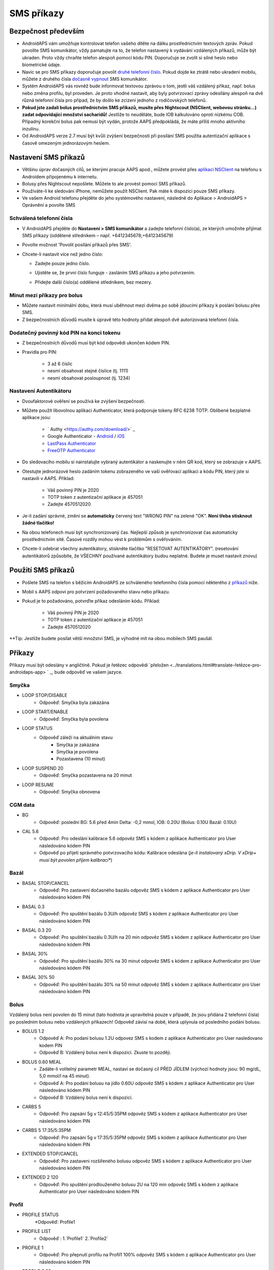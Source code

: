 SMS příkazy
**************************************************
Bezpečnost především
==================================================
* AndroidAPS vám umožňuje kontrolovat telefon vašeho dítěte na dálku prostřednictvím textových zpráv. Pokud povolíte SMS komunikátor, vždy pamatujte na to, že telefon nastavený k vydávání vzdálených příkazů, může být ukraden. Proto vždy chraňte telefon alespoň pomocí kódu PIN. Doporučuje se zvolit si silné heslo nebo biometrické údaje.
* Navíc se pro SMS příkazy doporučuje povolit `druhé telefonní číslo <#autorized-phone-numbers>`_. Pokud dojde ke ztrátě nebo ukradení mobilu, můžete z druhého čísla `dočasně vypnout <#other>`_ SMS komunikátor.
* Systém AndroidAPS vás rovněž bude informovat textovou zprávou o tom, jestli váš vzdálený příkaz, např. bolus nebo změna profilu, byl proveden. Je proto vhodné nastavit, aby byly potvrzovací zprávy odesílány alespoň na dvě různá telefonní čísla pro případ, že by došlo ke zcizení jednoho z rodičovských telefonů.
* **Pokud jste zadali bolus prostřednictvím SMS příkazů, musíte přes Nightscout (NSClient, webovou stránku...) zadat odpovídající množství sacharidů!** Jestliže to neuděláte, bude IOB kalkulováno oproti nízkému COB. Případný korekční bolus pak nemusí být vydán, protože AAPS předpokládá, že máte příliš mnoho aktivního inzulínu.
* Od AndroidAPS verze 2.7 musí být kvůli zvýšení bezpečnosti při posílání SMS použita autentizační aplikace s časově omezeným jednorázovým heslem.

Nastavení SMS příkazů
==================================================

.. image:: ../images/SMSCommandsSetup.png
  :alt: Nastavení SMS příkazů
      
* Většinu úprav dočasných cílů, se kterými pracuje AAPS apod., můžete provést přes `aplikaci NSClient <../Children/Children.html>`_ na telefonu s Androidem připojenému k internetu.
* Bolusy přes Nightscout nepošlete. Můžete to ale provést pomocí SMS příkazů.
* Používáte-li ke sledování iPhone, nemůžete použít NSClient. Pak máte k dispozici pouze SMS příkazy.

* Ve vašem Android telefonu přejděte do jeho systémového nastavení, následně do Aplikace > AndroidAPS > Oprávnění a povolte SMS

Schválená telefonní čísla
-------------------------------------------------
* V AndroidAPS přejděte do **Nastavení > SMS komunikátor** a zadejte telefonní číslo(a), ze kterých umožníte přijímat SMS příkazy (oddělené středníkem – např. +6412345678;+6412345679) 
* Povolte možnost 'Povolit posílání příkazů přes SMS'.
* Chcete-li nastavit více než jedno číslo:

  * Zadejte pouze jedno číslo.
  * Ujistěte se, že první číslo funguje - zasláním SMS příkazu a jeho potvrzením.
  * Přidejte další číslo(a) oddělené středníkem, bez mezery.
  
    .. image:: ../images/SMSCommandsSetupSpace2.png
      :alt: SMS příkazy - nastavení více čísel

Minut mezi příkazy pro bolus
-------------------------------------------------
* Můžete nastavit minimální dobu, která musí uběhnout mezi dvěma po sobě jdoucími příkazy k poslání bolusu přes SMS.
* Z bezpečnostních důvodů musíte k úpravě této hodnoty přidat alespoň dvě autorizovaná telefonní čísla.

Dodatečný povinný kód PIN na konci tokenu
-------------------------------------------------
* Z bezpečnostních důvodů musí být kód odpovědi ukončen kódem PIN.
* Pravidla pro PIN:

   * 3 až 6 číslic
   * nesmí obsahovat stejné číslice (tj. 1111)
   * nesmí obsahovat posloupnost (tj. 1234)

Nastavení Autentikátoru
-------------------------------------------------
* Dvoufaktorové ověření se používá ke zvýšení bezpečnosti.
* Můžete použít libovolnou aplikaci Authenticator, která podporuje tokeny RFC 6238 TOTP. Oblíbené bezplatné aplikace jsou:

   * ` Authy <https://authy.com/download/>` _
   * Google Authenticator - `Android <https://play.google.com/store/apps/details?id=com.google.android.apps.authenticator2>`_ / `iOS <https://apps.apple.com/de/app/google-authenticator/id388497605>`_
   * `LastPass Authenticator <https://lastpass.com/auth/>`_
   * `FreeOTP Authenticator <https://freeotp.github.io/>`_

* Do sledovacího mobilu si nainstalujte vybraný autentikátor a naskenujte v něm QR kod, který se zobrazuje v AAPS.
* Otestujte jednorázové heslo zadáním tokenu zobrazeného ve vaší ověřovací aplikaci a kódu PIN, který jste si nastavili v AAPS. Příklad:

   * Váš povinný PIN je 2020
   * TOTP token z autentizační aplikace je 457051
   * Zadejte 4570512020
   
* Je-li zadání správné, změní se **automaticky** červený text "WRONG PIN" na zelené "OK". **Není třeba stisknout žádné tlačítko!**
* Na obou telefonech musí být synchronizovaný čas. Nejlepší způsob je synchronizovat čas automaticky prostřednictvím sítě. Časové rozdíly mohou vést k problémům s ověřováním.
* Chcete-li odebrat všechny autentikátory, stiskněte tlačítko "RESETOVAT AUTENTIKÁTORY".  (resetování autentikátorů způsobíte, že VŠECHNY používané autentikátory budou neplatné. Budete je muset nastavit znovu)

Použití SMS příkazů
==================================================
* Pošlete SMS na telefon s běžícím AndroidAPS ze schváleného telefonního čísla pomocí některého z `příkazů <../Children/SMS-Commands.html#commands>`_ níže. 
* Mobil s AAPS odpoví pro potvrzení požadovaného stavu nebo příkazu. 
* Pokud je to požadováno, potvrďte příkaz odesláním kódu. Příklad:

   * Váš povinný PIN je 2020
   * TOTP token z autentizační aplikace je 457051
   * Zadejte 4570512020

**Tip: Jestliže budete posílat větší množství SMS, je výhodné mít na obou mobilech SMS paušál.

Příkazy
==================================================
Příkazy musí být odeslány v angličtině. Pokud je řetězec odpovědi `přeložen <../translations.html#translate-řetězce-pro-androidaps-app> ` _, bude odpověď ve vašem jazyce.

.. image:: ../images/SMSCommands.png
  :alt: příklad SMS příkazu

Smyčka
--------------------------------------------------
* LOOP STOP/DISABLE
   * Odpověď: Smyčka byla zakázána
* LOOP START/ENABLE
   * Odpověď: Smyčka byla povolena
* LOOP STATUS
   * Odpověď záleží na aktuálním stavu
      * Smyčka je zakázána
      * Smyčka je povolena
      * Pozastavena (10 minut)
* LOOP SUSPEND 20
   * Odpověď: Smyčka pozastavena na 20 minut
* LOOP RESUME
   * Odpověď: Smyčka obnovena

CGM data
--------------------------------------------------
* BG
   * Odpověď: poslední BG: 5.6 před 4min Delta: -0,2 mmol, IOB: 0.20U (Bolus: 0.10U Bazál: 0.10U)
* CAL 5.6
   * Odpověď: Pro odeslání kalibrace 5.6 odpověz SMS s kódem z aplikace Authenticator pro User následováno kódem PIN
   * Odpověď po přijetí správného potvrzovacího kódu: Kalibrace odeslána (*je-li instalovaný xDrip. V xDrip+ musí být povolen příjem kalibrací**)

Bazál
--------------------------------------------------
* BASAL STOP/CANCEL
   * Odpověď: Pro zastavení dočasného bazálu odpověz SMS s kódem z aplikace Authenticator pro User následováno kódem PIN
* BASAL 0.3
   * Odpověď: Pro spuštění bazálu 0.3U/h odpověz SMS s kódem z aplikace Authenticator pro User následováno kódem PIN
* BASAL 0.3 20
   * Odpověď: Pro spuštění bazálu 0.3U/h na 20 min odpověz SMS s kódem z aplikace Authenticator pro User následováno kódem PIN
* BASAL 30%
   * Odpověď: Pro spuštění bazálu 30% na 30 minut odpověz SMS s kódem z aplikace Authenticator pro User následováno kódem PIN
* BASAL 30% 50
   * Odpověď: Pro spuštění bazálu 30% na 50 minut odpověz SMS s kódem z aplikace Authenticator pro User následováno kódem PIN

Bolus
--------------------------------------------------
Vzdálený bolus není povolen do 15 minut (tato hodnota je upravitelná pouze v případě, že jsou přidána 2 telefonní čísla) po posledním bolusu nebo vzdálených příkazech! Odpověď závisí na době, která uplynula od posledního podání bolusu.

* BOLUS 1.2
   * Odpověď A: Pro podani bolusu 1.2U odpovez SMS s kodem z aplikace Authenticator pro User nasledovano kodem PIN
   * Odpověď B: Vzdálený bolus není k dispozici. Zkuste to později.
* BOLUS 0.60 MEAL
   * Zadáte-li volitelný parametr MEAL, nastaví se dočasný cíl PŘED JÍDLEM (výchozí hodnoty jsou: 90 mg/dL, 5,0 mmol/l na 45 minut).
   * Odpověď A: Pro podání bolusu na jídlo 0.60U odpověz SMS s kódem z aplikace Authenticator pro User následováno kódem PIN
   * Odpověď B: Vzdálený bolus není k dispozici. 
* CARBS 5
   * Odpověď: Pro zapsání 5g v 12:45/5:35PM odpověz SMS s kódem z aplikace Authenticator pro User následováno kódem PIN
* CARBS 5 17:35/5:35PM
   * Odpověď: Pro zapsání 5g v 17:35/5:35PM odpověz SMS s kódem z aplikace Authenticator pro User následováno kódem PIN
* EXTENDED STOP/CANCEL
   * Odpověď: Pro zastaveni rozšířeného bolusu odpověz SMS s kódem z aplikace Authenticator pro User následováno kódem PIN
* EXTENDED 2 120
   * Odpověď: Pro spuštění prodlouženého bolusu 2U na 120 min odpověz SMS s kódem z aplikace Authenticator pro User následováno kódem PIN

Profil
--------------------------------------------------
* PROFILE STATUS
   *Odpověď: Profile1
* PROFILE LIST
   * Odpověď : 1.`Profile1` 2.`Profile2`
* PROFILE 1
   * Odpověď: Pro přepnutí profilu na Profil1 100% odpověz SMS s kódem z aplikace Authenticator pro User následováno kódem PIN
* PROFILE 2 30
   * Odpověď: Pro přepnutí profilu na Profil2 30% odpověz SMS s kódem z aplikace Authenticator pro User následováno kódem PIN

Jiné
--------------------------------------------------
* TREATMENTS REFRESH
   * Odpověď: Obnovit ošetření z NS
* NSCLIENT RESTART
   * Odpověď: NSCLIENT RESTART 1 příjemce
* PUMP
   * Odpověď: Posl. spojení: 1 min zpět Doč. bazál: 0.00U/h @11:38 5/30min IOB: 0.5U Zás: 34U Baterie: 100
* PUMP CONNECT
   * Odpověď: Pumpa znovu připojena
* PUMP DISCONNECT *30*
   * Odpověď: Pro odpojení pumpy na *30* minut odpověz SMS s kódem z aplikace Authenticator pro User následováno kódem PIN
* SMS DISABLE/STOP
   * Odpověď: Pro vypnutí vzdálené SMS služby odpovězte pomocí SMS s kódem Any. Mějte na paměti, že ji budete moci opětovně reaktivovat pouze z hlavního smartphonu s AAPS.
* TARGET MEAL/ACTIVITY/HYPO   
   * Odpověď: Pro nastaveni dočasneho cíle PŘED JÍDLEM/AKTIVITA/HYPO odpověz SMS s kódem z aplikace Authenticator pro User následováno kódem PIN
TARGET STOP/CANCEL   
   * Odpověď: Pro zastaveni dočasného cíle odpověz SMS s kódem z aplikace Authenticator pro User následováno kódem PIN
* HELP
   * Odpověď: BG, LOOP, TREATMENTS, .....
* HELP BOLUS
   * Odpověď: BOLUS 1.2 BOLUS 1.2 MEAL

Poradce při potížích
==================================================
Duplicitní SMS
--------------------------------------------------
Obdržíte-li stejnou zprávu znovu a znovu (např. přepnutí profilu), je pravděpodobné, že se jedná o zacyklení s jinými aplikacemi. Například xDrip+. Pokud je to tak, ujistěte se prosím, že xDrip+ (nebo jakákoliv jiná aplikace) nenahrává ošetření do NS. 

Je-li tato jiná aplikace nainstalovaná na více telefonech, deaktivujte upload u všech instancí.

Nefunkční SMS příkazy na telefonech Samsung
--------------------------------------------------
Po aktualizaci telefonu Galaxy S10 bylo hlášeno, že SMS příkazy přestaly fungovat. Lze to vyřešit vypnutím "odeslání zprávy jako konverzace".

.. image:: ../images/SMSdisableChat.png
  :alt: Zakázat odesílání SMS jako konverzace
